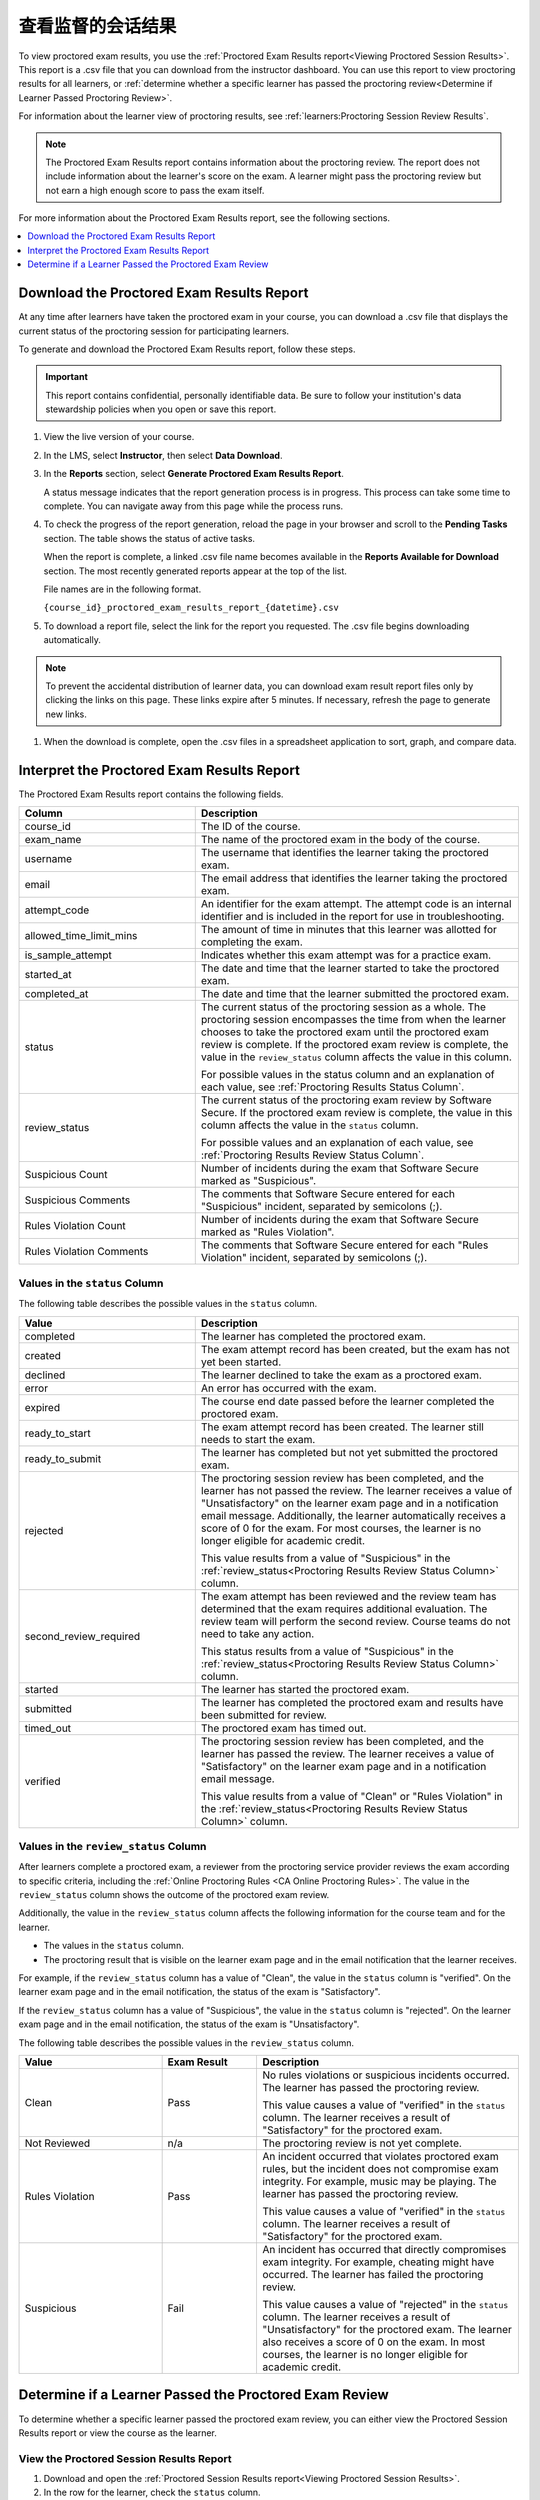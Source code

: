 .. _Proctored Session Results:

#################################
查看监督的会话结果
#################################

To view proctored exam results, you use the :ref:`Proctored Exam Results
report<Viewing Proctored Session Results>`. This report is a .csv file that you
can download from the instructor dashboard. You can use this report to view
proctoring results for all learners, or :ref:`determine whether a specific
learner has passed the proctoring review<Determine if Learner Passed Proctoring
Review>`.

For information about the learner view of proctoring results, see
:ref:`learners:Proctoring Session Review Results`.

.. note::
 The Proctored Exam Results report contains information about the proctoring
 review. The report does not include information about the learner's score on
 the exam. A learner might pass the proctoring review but not earn a high
 enough score to pass the exam itself.

For more information about the Proctored Exam Results report, see the following
sections.

.. contents::
  :local:
  :depth: 1

.. _Viewing Proctored Session Results:

*********************************************
Download the Proctored Exam Results Report
*********************************************

At any time after learners have taken the proctored exam in your course, you
can download a .csv file that displays the current status of the proctoring
session for participating learners.

To generate and download the Proctored Exam Results report, follow these
steps.

.. important::
   This report contains confidential, personally identifiable data. Be sure to
   follow your institution's data stewardship policies when you open or save
   this report.

#. View the live version of your course.

#. In the LMS, select **Instructor**, then select **Data Download**.

#. In the **Reports** section, select **Generate Proctored Exam Results
   Report**.

   A status message indicates that the report generation process is in
   progress. This process can take some time to complete. You can navigate away
   from this page while the process runs.

#. To check the progress of the report generation, reload the page in your
   browser and scroll to the **Pending Tasks** section. The table shows the
   status of active tasks.

   When the report is complete, a linked .csv file name becomes available in
   the **Reports Available for Download** section. The most recently generated
   reports appear at the top of the list.

   File names are in the following format.

   ``{course_id}_proctored_exam_results_report_{datetime}.csv``

#. To download a report file, select the link for the report you requested.
   The .csv file begins downloading automatically.

.. note::
   To prevent the accidental distribution of learner data, you can download
   exam result report files only by clicking the links on this page. These
   links expire after 5 minutes. If necessary, refresh the page to generate new
   links.

#. When the download is complete, open the .csv files in a spreadsheet
   application to sort, graph, and compare data.

.. _Proctored Session Results File:

********************************************
Interpret the Proctored Exam Results Report
********************************************

The Proctored Exam Results report contains the following fields.

.. list-table::
   :widths: 30 55
   :header-rows: 1

   * - Column
     - Description
   * - course_id
     - The ID of the course.
   * - exam_name
     - The name of the proctored exam in the body of the course.
   * - username
     - The username that identifies the learner taking the proctored exam.
   * - email
     - The email address that identifies the learner taking the proctored exam.
   * - attempt_code
     - An identifier for the exam attempt. The attempt code is an
       internal identifier and is included in the report for use in
       troubleshooting.
   * - allowed_time_limit_mins
     - The amount of time in minutes that this learner was allotted for
       completing the exam.
   * - is_sample_attempt
     - Indicates whether this exam attempt was for a practice exam.
   * - started_at
     - The date and time that the learner started to take the proctored exam.
   * - completed_at
     - The date and time that the learner submitted the proctored exam.
   * - status
     - The current status of the proctoring session as a whole. The proctoring
       session encompasses the time from when the learner chooses to take the
       proctored exam until the proctored exam review is complete. If the
       proctored exam review is complete, the value in the ``review_status``
       column affects the value in this column.

       For possible values in the status column and an explanation of each
       value, see :ref:`Proctoring Results Status Column`.

   * - review_status
     - The current status of the proctoring exam review by Software Secure. If
       the proctored exam review is complete, the value in this column affects
       the value in the ``status`` column.

       For possible values and an explanation of each value, see
       :ref:`Proctoring Results Review Status Column`.

   * - Suspicious Count
     - Number of incidents during the exam that Software Secure marked as
       "Suspicious".
   * - Suspicious Comments
     - The comments that Software Secure entered for each "Suspicious"
       incident, separated by semicolons (;).
   * - Rules Violation Count
     - Number of incidents during the exam that Software Secure marked as
       "Rules Violation".
   * - Rules Violation Comments
     - The comments that Software Secure entered for each "Rules Violation"
       incident, separated by semicolons (;).

.. _Proctoring Results Status Column:

===============================
Values in the ``status`` Column
===============================

The following table describes the possible values in the ``status`` column.

.. list-table::
   :widths: 30 55
   :header-rows: 1

   * - Value
     - Description
   * - completed
     - The learner has completed the proctored exam.
   * - created
     - The exam attempt record has been created, but the exam has not yet been
       started.
   * - declined
     - The learner declined to take the exam as a proctored exam.
   * - error
     - An error has occurred with the exam.
   * - expired
     - The course end date passed before the learner completed the proctored
       exam.
   * - ready_to_start
     - The exam attempt record has been created. The learner still needs to
       start the exam.
   * - ready_to_submit
     - The learner has completed but not yet submitted the proctored exam.
   * - rejected
     - The proctoring session review has been completed, and the learner has
       not passed the review. The learner receives a value of "Unsatisfactory"
       on the learner exam page and in a notification email message.
       Additionally, the learner automatically receives a score of 0 for the
       exam. For most courses, the learner is no longer eligible for academic
       credit.

       This value results from a value of "Suspicious" in the
       :ref:`review_status<Proctoring Results Review Status Column>` column.

   * - second_review_required
     - The exam attempt has been reviewed and the review team has determined
       that the exam requires additional evaluation. The review team will
       perform the second review. Course teams do not need to take any action.

       This status results from a value of "Suspicious" in the
       :ref:`review_status<Proctoring Results Review Status Column>` column.

   * - started
     - The learner has started the proctored exam.
   * - submitted
     - The learner has completed the proctored exam and results have been
       submitted for review.
   * - timed_out
     - The proctored exam has timed out.
   * - verified
     - The proctoring session review has been completed, and the learner has
       passed the review. The learner receives a value of "Satisfactory" on the
       learner exam page and in a notification email message.

       This value results from a value of "Clean" or "Rules Violation" in the
       :ref:`review_status<Proctoring Results Review Status Column>` column.


.. _Proctoring Results Review Status Column:

======================================
Values in the ``review_status`` Column
======================================

After learners complete a proctored exam, a reviewer from the proctoring
service provider reviews the exam according to specific criteria, including the
:ref:`Online Proctoring Rules <CA Online Proctoring Rules>`. The value in the
``review_status`` column shows the outcome of the proctored exam review.

Additionally, the value in the ``review_status`` column affects the following
information for the course team and for the learner.

* The values in the ``status`` column.
* The proctoring result that is visible on the learner exam page and in the
  email notification that the learner receives.

For example, if the ``review_status`` column has a value of "Clean", the value
in the ``status`` column is "verified". On the learner exam page and in the
email notification, the status of the exam is "Satisfactory".

If the ``review_status`` column has a value of "Suspicious", the value
in the ``status`` column is "rejected". On the learner exam page and in the
email notification, the status of the exam is "Unsatisfactory".

The following table describes the possible values in the ``review_status``
column.

.. list-table::
   :widths: 30 20 55
   :header-rows: 1

   * - Value
     - Exam Result
     - Description
   * - Clean
     - Pass
     - No rules violations or suspicious incidents occurred. The learner has
       passed the proctoring review.

       This value causes a value of "verified" in the ``status`` column. The
       learner receives a result of "Satisfactory" for the proctored exam.

   * - Not Reviewed
     - n/a
     - The proctoring review is not yet complete.
   * - Rules Violation
     - Pass
     - An incident occurred that violates proctored exam rules, but the
       incident does not compromise exam integrity. For example, music may be
       playing. The learner has passed the proctoring review.

       This value causes a value of "verified" in the ``status`` column. The
       learner receives a result of "Satisfactory" for the proctored exam.

   * - Suspicious
     - Fail
     - An incident has occurred that directly compromises exam integrity. For
       example, cheating might have occurred. The learner has failed the
       proctoring review.

       This value causes a value of "rejected" in the ``status`` column. The
       learner receives a result of "Unsatisfactory" for the proctored exam.
       The learner also receives a score of 0 on the exam. In most courses,
       the learner is no longer eligible for academic credit.


.. _Determine if Learner Passed Proctoring Review:

*******************************************************
Determine if a Learner Passed the Proctored Exam Review
*******************************************************

To determine whether a specific learner passed the proctored exam review, you
can either view the Proctored Session Results report or view the course as the
learner.

=========================================
View the Proctored Session Results Report
=========================================

#. Download and open the :ref:`Proctored Session Results report<Viewing
   Proctored Session Results>`.
#. In the row for the learner, check the ``status`` column.

   * If the value in the column is "verified", the learner passed the review.
   * If the value is "rejected", the learner did not pass the review. The
     learner automatically receives a score of 0 on the exam. Additionally, for
     most courses, the learner is no longer eligible for academic credit.

==============================
View the Course as the Learner
==============================

#. :ref:`View the course as the learner that you want<Roles for Viewing Course
   Content>`.
#. Open the page for the proctored exam.

On the page, the learner's status is visible as "Pending", "Satisfactory", or
"Unsatisfactory".

For information about the learner view of proctoring results, see
:ref:`learners:Proctoring Session Review Results`.
